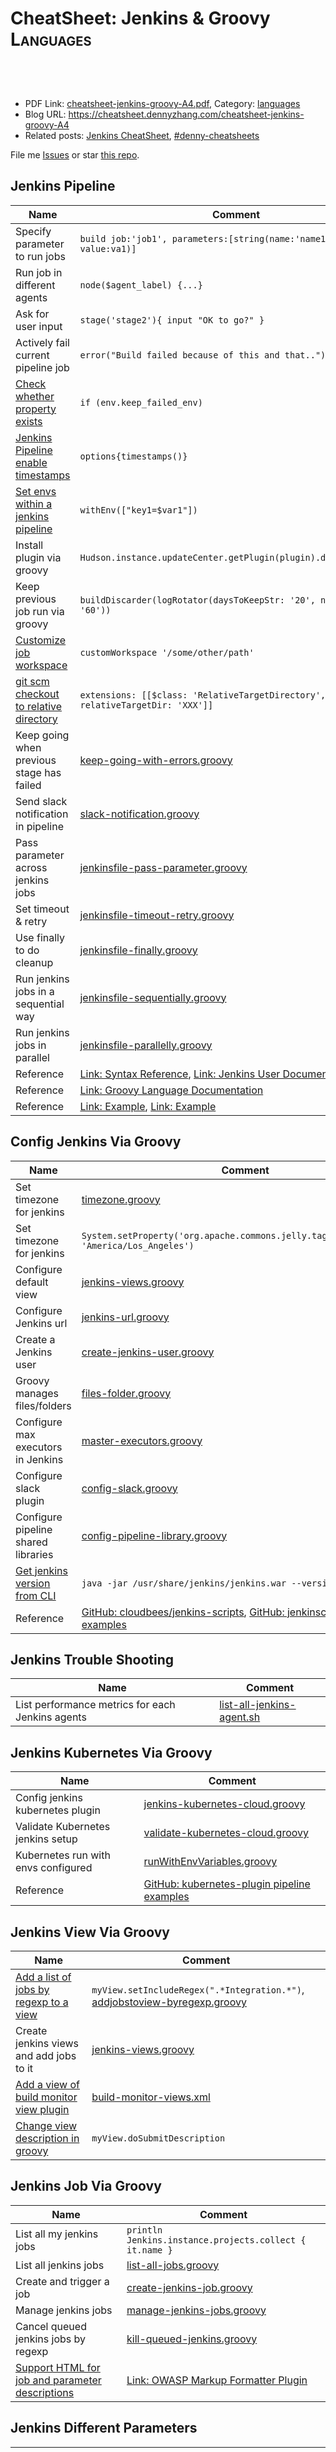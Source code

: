 * CheatSheet: Jenkins & Groovy                                    :Languages:
:PROPERTIES:
:type:     language
:export_file_name: cheatsheet-jenkins-groovy-A4.pdf
:END:

#+BEGIN_HTML
<a href="https://github.com/dennyzhang/cheatsheet-jenkins-groovy-A4"><img align="right" width="200" height="183" src="https://www.dennyzhang.com/wp-content/uploads/denny/watermark/github.png" /></a>
<div id="the whole thing" style="overflow: hidden;">
<div style="float: left; padding: 5px"> <a href="https://www.linkedin.com/in/dennyzhang001"><img src="https://www.dennyzhang.com/wp-content/uploads/sns/linkedin.png" alt="linkedin" /></a></div>
<div style="float: left; padding: 5px"><a href="https://github.com/dennyzhang"><img src="https://www.dennyzhang.com/wp-content/uploads/sns/github.png" alt="github" /></a></div>
<div style="float: left; padding: 5px"><a href="https://www.dennyzhang.com/slack" target="_blank" rel="nofollow"><img src="https://www.dennyzhang.com/wp-content/uploads/sns/slack.png" alt="slack"/></a></div>
</div>

<br/><br/>
<a href="http://makeapullrequest.com" target="_blank" rel="nofollow"><img src="https://img.shields.io/badge/PRs-welcome-brightgreen.svg" alt="PRs Welcome"/></a>
#+END_HTML

- PDF Link: [[https://github.com/dennyzhang/cheatsheet-jenkins-groovy-A4/blob/master/cheatsheet-jenkins-groovy-A4.pdf][cheatsheet-jenkins-groovy-A4.pdf]], Category: [[https://cheatsheet.dennyzhang.com/category/languages/][languages]]
- Blog URL: https://cheatsheet.dennyzhang.com/cheatsheet-jenkins-groovy-A4
- Related posts: [[https://cheatsheet.dennyzhang.com/cheatsheet-jenkins-groovy-A4][Jenkins CheatSheet]], [[https://github.com/topics/denny-cheatsheets][#denny-cheatsheets]]

File me [[https://github.com/dennyzhang/cheatsheet-jenkins-groovy-A4/issues][Issues]] or star [[https://github.com/dennyzhang/cheatsheet-jenkins-groovy-A4][this repo]].
** Jenkins Pipeline
| Name                                      | Comment                                                                   |
|-------------------------------------------+---------------------------------------------------------------------------|
| Specify parameter to run jobs             | =build job:'job1', parameters:[string(name:'name1', value:va1)]=          |
| Run job in different agents               | =node($agent_label) {...}=                                                |
| Ask for user input                        | =stage('stage2'){ input "OK to go?" }=                                    |
| Actively fail current pipeline job        | =error("Build failed because of this and that..")=                        |
| [[https://stackoverflow.com/questions/43875093/check-if-property-exists-groovy][Check whether property exists]]             | =if (env.keep_failed_env)=                                                |
| [[https://stackoverflow.com/questions/47039924/jenkins-pipeline-enable-timestamps-in-build-log-console][Jenkins Pipeline enable timestamps]]        | =options{timestamps()}=                                                   |
| [[https://jenkins.io/doc/pipeline/steps/workflow-basic-steps/#code-withenv-code-set-environment-variables][Set envs within a jenkins pipeline]]        | =withEnv(["key1=$var1"])=                                                 |
| Install plugin via groovy                 | =Hudson.instance.updateCenter.getPlugin(plugin).deploy().get()=           |
| Keep previous job run via groovy          | =buildDiscarder(logRotator(daysToKeepStr: '20', numToKeepStr: '60'))=     |
| [[https://jenkins.io/doc/book/pipeline/syntax/][Customize job workspace]]                   | =customWorkspace '/some/other/path'=                                      |
| [[https://jenkins.io/doc/pipeline/steps/workflow-scm-step/][git scm checkout to relative directory]]    | =extensions: [[$class: 'RelativeTargetDirectory', relativeTargetDir: 'XXX']]= |
| Keep going when previous stage has failed | [[https://github.com/dennyzhang/cheatsheet-jenkins-groovy-A4/blob/master/keep-going-with-errors.groovy][keep-going-with-errors.groovy]]                                             |
| Send slack notification in pipeline       | [[https://github.com/dennyzhang/cheatsheet-jenkins-groovy-A4/blob/master/slack-notification.groovy][slack-notification.groovy]]                                                 |
| Pass parameter across jenkins jobs        | [[https://github.com/dennyzhang/cheatsheet-jenkins-groovy-A4/blob/master/jenkinsfile-pass-parameter.groovy][jenkinsfile-pass-parameter.groovy]]                                         |
| Set timeout & retry                       | [[https://github.com/dennyzhang/cheatsheet-jenkins-groovy-A4/blob/master/jenkinsfile-timeout-retry.groovy][jenkinsfile-timeout-retry.groovy]]                                          |
| Use finally to do cleanup                 | [[https://github.com/dennyzhang/cheatsheet-jenkins-groovy-A4/blob/master/jenkinsfile-finally.groovy][jenkinsfile-finally.groovy]]                                                |
| Run jenkins jobs in a sequential way      | [[https://github.com/dennyzhang/cheatsheet-jenkins-groovy-A4/blob/master/jenkinsfile-sequentially.groovy][jenkinsfile-sequentially.groovy]]                                           |
| Run jenkins jobs in parallel              | [[https://github.com/dennyzhang/cheatsheet-jenkins-groovy-A4/blob/master/jenkinsfile-parallelly.groovy][jenkinsfile-parallelly.groovy]]                                             |
| Reference                                 | [[https://github.com/jenkinsci/pipeline-model-definition-plugin/wiki/Syntax-Reference][Link: Syntax Reference]], [[https://jenkins.io/doc/][Link: Jenkins User Documentation]]                  |
| Reference                                 | [[http://docs.groovy-lang.org/latest/html/documentation/][Link: Groovy Language Documentation]]                                       |
| Reference                                 | [[https://gist.github.com/jonico/e205b16cf07451b2f475543cf1541e70][Link: Example]], [[https://gist.github.com/vdupain/832964527b4b8d7d4c648169dae8c656][Link: Example]]                                              |
** Config Jenkins Via Groovy
| Name                                | Comment                                                                                   |
|-------------------------------------+-------------------------------------------------------------------------------------------|
| Set timezone for jenkins            | [[https://github.com/dennyzhang/cheatsheet-jenkins-groovy-A4/blob/master/timezone.groovy][timezone.groovy]]                                                                           |
| Set timezone for jenkins            | =System.setProperty('org.apache.commons.jelly.tags.fmt.timeZone', 'America/Los_Angeles')= |
| Configure default view              | [[https://github.com/dennyzhang/cheatsheet-jenkins-groovy-A4/blob/master/jenkins-views.groovy][jenkins-views.groovy]]                                                                      |
| Configure Jenkins url               | [[https://github.com/dennyzhang/cheatsheet-jenkins-groovy-A4/blob/master/jenkins-url.groovy][jenkins-url.groovy]]                                                                        |
| Create a Jenkins user               | [[https://github.com/dennyzhang/cheatsheet-jenkins-groovy-A4/blob/master/create-jenkins-user.groovy][create-jenkins-user.groovy]]                                                                |
| Groovy manages files/folders        | [[https://github.com/dennyzhang/cheatsheet-jenkins-groovy-A4/blob/master/files-folder.groovy][files-folder.groovy]]                                                                       |
| Configure max executors in Jenkins  | [[https://github.com/dennyzhang/cheatsheet-jenkins-groovy-A4/blob/master/master-executors.groovy][master-executors.groovy]]                                                                   |
| Configure slack plugin              | [[https://github.com/dennyzhang/cheatsheet-jenkins-groovy-A4/blob/master/config-slack.groovy][config-slack.groovy]]                                                                       |
| Configure pipeline shared libraries | [[https://github.com/dennyzhang/cheatsheet-jenkins-groovy-A4/blob/master/config-pipeline-library.groovy][config-pipeline-library.groovy]]                                                            |
| [[https://stackoverflow.com/questions/34585356/get-jenkins-version-via-java-jar-jenkins-war-version-without-spam-output][Get jenkins version from CLI]]        | =java -jar /usr/share/jenkins/jenkins.war --version=                                      |
| Reference                           | [[https://github.com/cloudbees/jenkins-scripts][GitHub: cloudbees/jenkins-scripts]], [[https://github.com/jenkinsci/pipeline-examples][GitHub: jenkinsci/pipeline-examples]]                    |
** Jenkins Trouble Shooting
| Name                                             | Comment                   |
|--------------------------------------------------+---------------------------|
| List performance metrics for each Jenkins agents | [[https://github.com/dennyzhang/cheatsheet-jenkins-groovy-A4/blob/master/list-all-jenkins-agent.sh][list-all-jenkins-agent.sh]] |
** Jenkins Kubernetes Via Groovy
| Name                                | Comment                                     |
|-------------------------------------+---------------------------------------------|
| Config jenkins kubernetes plugin    | [[https://github.com/dennyzhang/cheatsheet-jenkins-groovy-A4/blob/master/jenkins-kubernetes-cloud.groovy][jenkins-kubernetes-cloud.groovy]]             |
| Validate Kubernetes jenkins setup   | [[https://github.com/dennyzhang/cheatsheet-jenkins-groovy-A4/blob/master/validate-kubernetes-cloud.groovy][validate-kubernetes-cloud.groovy]]            |
| Kubernetes run with envs configured | [[https://github.com/jenkinsci/kubernetes-plugin/blob/master/src/test/resources/org/csanchez/jenkins/plugins/kubernetes/pipeline/runWithEnvVariables.groovy][runWithEnvVariables.groovy]]                  |
| Reference                           | [[https://github.com/jenkinsci/kubernetes-plugin/tree/master/src/test/resources/org/csanchez/jenkins/plugins/kubernetes/pipeline][GitHub: kubernetes-plugin pipeline examples]] |
** Jenkins View Via Groovy
| Name                                    | Comment                                                                    |
|-----------------------------------------+----------------------------------------------------------------------------|
| [[https://javadoc.jenkins.io/hudson/model/ListView.html#setIncludeRegex-java.lang.String-][Add a list of jobs by regexp to a view]]  | =myView.setIncludeRegex(".*Integration.*")=, [[https://github.com/dennyzhang/cheatsheet-jenkins-groovy-A4/blob/master/addjobstoview-byregexp.groovy][addjobstoview-byregexp.groovy]] |
| Create jenkins views and add jobs to it | [[https://github.com/dennyzhang/cheatsheet-jenkins-groovy-A4/blob/master/jenkins-views.groovy][jenkins-views.groovy]]                                                       |
| [[https://github.com/jan-molak/jenkins-build-monitor-plugin/blob/master/build-monitor-plugin/src/main/java/com/smartcodeltd/jenkinsci/plugins/buildmonitor/BuildMonitorView.java][Add a view of build monitor view plugin]] | [[https://github.com/dennyzhang/cheatsheet-jenkins-groovy-A4/blob/master/build-monitor-views.xml][build-monitor-views.xml]]                                                    |
| [[https://stackoverflow.com/questions/39111350/how-to-set-a-views-description-in-groovy][Change view description in groovy]]       | =myView.doSubmitDescription=                                               |
#+BEGIN_HTML
<a href="https://cheatsheet.dennyzhang.com"><img align="right" width="185" height="37" src="https://raw.githubusercontent.com/dennyzhang/cheatsheet.dennyzhang.com/master/images/cheatsheet_dns.png"></a>
#+END_HTML
** Jenkins Job Via Groovy
| Name                                            | Comment                                                 |
|-------------------------------------------------+---------------------------------------------------------|
| List all my jenkins jobs                        | =println Jenkins.instance.projects.collect { it.name }= |
| List all jenkins jobs                           | [[https://github.com/dennyzhang/cheatsheet-jenkins-groovy-A4/blob/master/list-all-jobs.groovy][list-all-jobs.groovy]]                                    |
| Create and trigger a job                        | [[https://github.com/dennyzhang/cheatsheet-jenkins-groovy-A4/blob/master/create-jenkins-job.groovy][create-jenkins-job.groovy]]                               |
| Manage jenkins jobs                             | [[https://github.com/dennyzhang/cheatsheet-jenkins-groovy-A4/blob/master/manage-jenkins-jobs.groovy][manage-jenkins-jobs.groovy]]                              |
| Cancel queued jenkins jobs by regexp            | [[https://github.com/dennyzhang/cheatsheet-jenkins-groovy-A4/blob/master/kill-queued-jenkins.groovy][kill-queued-jenkins.groovy]]                              |
| [[https://stackoverflow.com/questions/33821217/html-in-jenkins-job-descriptions][Support HTML for job and parameter descriptions]] | [[https://wiki.jenkins.io/display/JENKINS/OWASP+Markup+Formatter+Plugin][Link: OWASP Markup Formatter Plugin]]                     |
** Jenkins Different Parameters
| Name     | Comment                                                                              |
|----------+--------------------------------------------------------------------------------------|
| string   | =string(name: 'key1', defaultValue: 'Default value', description: 'some parameter')= |
| text     | =text(name: 'key1', defaultValue: 'Default value', description: 'some parameter')=   |
| boolean  | =booleanParam(name: 'key1', defaultValue: true, description: 'some parameter')=      |
| choice   | =choice(name: 'key1', choices: 'One\nTwo\nThree\n', description: 'some parameter')=  |
| password | =password(name: 'key1', defaultValue: 'SECRET', description: 'Enter a password')=    |
| file     | =file(name: 'key1', description: 'Choose a file to upload')=                         |
** Jenkins Security Via Groovy
| Name                                     | Comment                                                          |
|------------------------------------------+------------------------------------------------------------------|
| logged-in users can do anything          | [[https://github.com/dennyzhang/cheatsheet-jenkins-groovy-A4/blob/master/logged-in-users.groovy][logged-in-users.groovy]]                                           |
| [[https://wiki.jenkins.io/display/JENKINS/LDAP+Plugin][Enable ldap in Jenkins]]                   | [[https://github.com/dennyzhang/cheatsheet-jenkins-groovy-A4/blob/master/enable-ldap.groovy][enable-ldap.groovy]]                                               |
| Create a jenkins secret text             | [[https://github.com/dennyzhang/cheatsheet-jenkins-groovy-A4/blob/master/create-secret-text.groovy][create-secret-text.groovy]]                                        |
| Configure authorization in Jenkins       | [[https://github.com/dennyzhang/cheatsheet-jenkins-groovy-A4/blob/master/matrix-authorization-strategy.groovy][matrix-authorization-strategy.groovy]]                             |
| [[https://stackoverflow.com/questions/35960883/how-to-unlock-jenkins][Jenkins skip wizzard when initialization]] | -Djenkins.install.runSetupWizard=false                           |
| [[https://stackoverflow.com/questions/35960883/how-to-unlock-jenkins][Jenkins skip wizzard when initialization]] | =instance.setInstallState(InstallState.INITIAL_SETUP_COMPLETED)= |
| [[https://wiki.jenkins.io/display/JENKINS/Slave+To+Master+Access+Control][Slave To Master Access Control]]           | [[https://github.com/dennyzhang/cheatsheet-jenkins-groovy-A4/blob/master/00-slave-to-master-access.groovy][00-slave-to-master-access.groovy]]                                 |
| [[https://wiki.jenkins.io/display/JENKINS/CSRF+Protection][CSRF Protection]]                          | [[https://github.com/dennyzhang/cheatsheet-jenkins-groovy-A4/blob/master/00-csrf.groovy][00-csrf.groovy]]                                                   |
| Add Jenkins permission                   | [[https://github.com/dennyzhang/cheatsheet-jenkins-groovy-A4/blob/master/jenkins-permission.groovy][jenkins-permission.groovy]]                                        |
| Disable CLI over Remoting                | [[https://github.com/dennyzhang/cheatsheet-jenkins-groovy-A4/blob/master/00-disable-cli-remoting.groovy][00-disable-cli-remoting.groovy]]                                   |
| Disable jnlp                             | =jenkins.setSlaveAgentPort(-1)=                                  |
| [[https://wiki.jenkins.io/display/JENKINS/Authorize+Project+plugin][Access Control for Builds]]                | [[https://github.com/dennyzhang/cheatsheet-jenkins-groovy-A4/blob/master/jenkins.security.QueueItemAuthenticatorConfiguration.xml][jenkins.security.QueueItemAuthenticatorConfiguration.xml]]         |
** Load Jenkins settings via folder copy
| Name                                 | Comment                                                                  |
|--------------------------------------+--------------------------------------------------------------------------|
| [[https://stackoverflow.com/questions/43691539/create-jenkins-docker-image-with-pre-configured-jobs][Add default jobs]]                     | =Copy jobs/ /usr/share/jenkins/ref/jobs/=                                |
| Copy custom built plugins            | =COPY plugins/*.hpi /usr/share/jenkins/ref/plugins/=                     |
| Use jenkins cli                      | =COPY config/jenkins.properties /usr/share/jenkins/ref/=                 |
| Add jenkins groovy scripts           | =COPY config/*.groovy /usr/share/jenkins/ref/init.groovy.d/=             |
| Configure Jenkins with some defaults | =COPY config/*.xml /usr/share/jenkins/ref/=                              |
| [[https://github.com/jenkinsci/docker/tree/587b2856cd225bb152c4abeeaaa24934c75aa460#script-usage][Install jenkins plugins]]              | =/usr/local/bin/install-plugins.sh < /usr/share/jenkins/ref/plugins.txt= |
#+BEGIN_HTML
<a href="https://cheatsheet.dennyzhang.com"><img align="right" width="185" height="37" src="https://raw.githubusercontent.com/dennyzhang/cheatsheet.dennyzhang.com/master/images/cheatsheet_dns.png"></a>
#+END_HTML
** Jenkins Plugins
| Plugin                     | Summary                                                                   |
|----------------------------+---------------------------------------------------------------------------|
| [[https://github.com/jenkinsci/kubernetes-plugin][Kubernetes Plugin]]          | Jenkins plugin to run dynamic agents in a Kubernetes/Docker environment   |
| [[https://wiki.jenkins-ci.org/display/JENKINS/Credentials+Plugin][Credentials Plugin]]         | Load the ssh key                                                          |
| [[https://wiki.jenkins.io/display/JENKINS/SiteMonitor+Plugin][SiteMonitor Plugin]]         | Monitor URLs                                                              |
| [[https://wiki.jenkins-ci.org/display/JENKINS/Timestamper][Timestamper Plugin]]         | Add timestamp to job output                                               |
| [[https://wiki.jenkins-ci.org/display/JENKINS/Dashboard+View][Dashboard View Plugin]]      | Create dashboard                                                          |
| [[https://wiki.jenkins.io/display/JENKINS/Log+Parser+Plugin][Log Parser Plugin]]          | Parse the console output and highlight error/warning/info lines.          |
| [[https://wiki.jenkins-ci.org/display/JENKINS/Build-timeout+Plugin][Build-timeout Plugin]]       | Abort if job takes too long                                               |
| [[https://wiki.jenkins-ci.org/display/JENKINS/Naginator+Plugin][Naginator Plugin]]           | Retry failed a job                                                        |
| [[https://wiki.jenkins-ci.org/display/JENKINS/thinBackup][ThinBackup Plugin]]          | Backup jenkins                                                            |
| [[https://plugins.jenkins.io/jobConfigHistory][JobConfigHistory Plugin]]    | Backup job configuration                                                  |
| [[https://wiki.jenkins.io/pages/viewpage.action?pageId=60915753]["Anything Goes" formatter]]  | use JavaScript inside your project description                            |
| [[https://wiki.jenkins.io/display/JENKINS/AnsiColor+Plugin][AnsiColor Plugin]]           | Add support for ANSI escape sequences, including color, to Console Output |
| [[https://wiki.jenkins.io/display/JENKINS/Build+User+Vars+Plugin][Build User Vars Plugin]]     | Describe the user who started the build                                   |
| [[https://wiki.jenkins.io/display/JENKINS/GitLab+Plugin][Gitlab Plugin]]              | Allows GitLab to trigger Jenkins builds                                   |
| [[https://wiki.jenkins.io/display/JENKINS/Workspace+Cleanup+Plugin][Workspace Cleanup]]          | Plugin to delete the build workspace.                                     |
| [[https://wiki.jenkins.io/display/JENKINS/UpdateSites+Manager+plugin][UpdateSites Manager plugin]] | manage update sites, where Jenkins accesses in order to retrieve plugins  |
** Jenkins Git Via Groovy
| Name                                   | Comment                           |
|----------------------------------------+-----------------------------------|
| Git checkout code                      | [[https://github.com/dennyzhang/cheatsheet-jenkins-groovy-A4/blob/master/git-checkout.groovy][git-checkout.groovy]]               |
| Get all git commits since last success | [[https://github.com/dennyzhang/cheatsheet-jenkins-groovy-A4/blob/master/git-commits-before-fail.groovy][git-commits-before-fail.groovy]]    |
| List git tags and branches             | [[https://github.com/dennyzhang/cheatsheet-jenkins-groovy-A4/blob/master/git-list-tags-and-branches.groovy][git-list-tags-and-branches.groovy]] |

** Jenkins networking Via Groovy
| Name                            | Comment                                                                  |
|---------------------------------+--------------------------------------------------------------------------|
| Get hostname                    | =println InetAddress.localHost.canonicalHostName=                        |
| Get IP address                  | =println InetAddress.localHost.hostAddress=                              |
| Get hostname by ip              | [[https://github.com/dennyzhang/cheatsheet-jenkins-groovy-A4/blob/master/get-ip-by-hostname.groovy][get-ip-by-hostname.groovy]]                                                |
| validate user input: ip address | =assert ip_address.matches("\\d{1,3}\\.\\d{1,3}\\.\\d{1,3}\\.\\d{1,3}")= |
** Jenkins with Kubernetes/Docker
| Name                                               | Comment                                                                 |
|----------------------------------------------------+-------------------------------------------------------------------------|
| [[https://github.com/jenkinsci/kubernetes-plugin][Kubernetes Plugin]]                                  | Jenkins plugin to run dynamic agents in a Kubernetes/Docker environment |
| Config jenkins kubernetes plugin                   | [[https://github.com/dennyzhang/cheatsheet-jenkins-groovy-A4/blob/master/jenkins-kubernetes-cloud.groovy][jenkins-kubernetes-cloud.groovy]]                                         |
| Cleanup for Docker stale containers/images/volumes | [[https://github.com/dennyzhang/cheatsheet-jenkins-groovy-A4/blob/master/docker-cleanup.groovy][docker-cleanup.groovy]]                                                   |
** Groovy Common Errors/Exceptions
| Name               | Comment                                    |
|--------------------+--------------------------------------------|
| Illegal class name | [[https://stackoverflow.com/questions/22839352/jenkins-groovy-post-build-script-to-evaluate-file-with-function][JVM doesn't like class names with a hyphen]] |

** Groovy Basic
| Name                           | Comment                                                   |
|--------------------------------+-----------------------------------------------------------|
| Get environment variables      | [[https://github.com/dennyzhang/cheatsheet-jenkins-groovy-A4/blob/master/get-env.groovy][get-env.groovy]], =println env.WORKSPACE=                   |
| Groovy execute command         | [[https://github.com/dennyzhang/cheatsheet-jenkins-groovy-A4/blob/master/execute-command.groovy][execute-command.groovy]]                                    |
| [[https://stackoverflow.com/questions/2060427/groovy-grails-how-to-determine-a-data-type][Get data type of a variable]]    | =myObject.getClass()=                                     |
| Print stdout                   | [[https://github.com/dennyzhang/cheatsheet-jenkins-groovy-A4/blob/master/print.groovy][print.groovy]] echo 'Action is done', println "Hello World" |
| Use boolean parameter          | if (istrue == "false") {...}                              |
| Basic integer caculation       | def a = 3, b = 7; println "$a + $b = ${a + b}"            |
| Run groovy online              | [[https://groovyconsole.appspot.com][SaaS: Groovy Web console]]                                  |
| Run groovy script from Jenkins | [[https://wiki.jenkins.io/display/JENKINS/Jenkins+Script+Console][Link: Jenkins Script Console]]                              |
| Reference                      | [[http://groovy-lang.org][Link: Apache Groovy]]                                       |
#+BEGIN_HTML
<a href="https://cheatsheet.dennyzhang.com"><img align="right" width="185" height="37" src="https://raw.githubusercontent.com/dennyzhang/cheatsheet.dennyzhang.com/master/images/cheatsheet_dns.png"></a>
#+END_HTML
** Groovy String/Regexp
| Name                           | Comment                                                        |
|--------------------------------+----------------------------------------------------------------|
| Check string startsWith        | =assert s.startsWith("\t")=                                    |
| Trim whitespaces               | s=s.trim()                                                     |
| Concat string                  | =first = 'Joe'; last = 'Smith'; println("Name: $first $last")= |
| [[http://groovy-lang.org/groovy-dev-kit.html#_list_literals][Convert list to string]]         | =l.join(";")=                                                  |
| Create string with multi-lines | [[https://github.com/dennyzhang/cheatsheet-jenkins-groovy-A4/blob/master/multi-line-string.groovy][multi-line-string.groovy]]                                       |
| Convert string to list         | [[https://github.com/dennyzhang/cheatsheet-jenkins-groovy-A4/blob/master/split-string.groovy][split-string.groovy]]                                            |
| [[http://groovy-lang.org/json.html][Convert string to json]]         | [[https://github.com/dennyzhang/cheatsheet-jenkins-groovy-A4/blob/master/string-to-json.groovy][string-to-json.groovy]]                                          |
| Remove tags                    | =input.replaceAll("\\<.*?>","")=                               |
| Regex match                    | [[https://github.com/dennyzhang/cheatsheet-jenkins-groovy-A4/blob/master/regexp-match.groovy][regexp-match.groovy]]                                            |
| [[https://www.ngdc.noaa.gov/wiki/index.php/Regular_Expressions_in_Groovy][Regex case insensitive]]         | (item.name == ~/(?i).*NSX.*/ )                                 |
| Reference                      | [[https://www.ngdc.noaa.gov/wiki/index.php/Regular_Expressions_in_Groovy][Regular Expressions in Groovy]]                                  |
** Groovy Array
| Name                        | Comment                                  |
|-----------------------------+------------------------------------------|
| Iterate a list              | =for(item in [1,2,3,4]){ println item }= |
| Iterate a list              | =(1..3).each { println "Number ${it}"}=  |
| Add item to list            | =def alist = [10, 9, 8]; alist << 7=     |
| List size                   | =def alist = [10, 9, 8]; alist.size()=   |
| Split string with delimiter | ='1128-2'.tokenize('-')=                 |
** Groovy File
| Name                            | Comment                                                                 |
|---------------------------------+-------------------------------------------------------------------------|
| [[https://stackoverflow.com/questions/7729302/how-to-read-a-file-in-groovy-into-a-string][Read file into a string]]         | =String fileContents = new File('/tmp/test.txt).text=                   |
| Read file content as a variable | =def env = System.getenv()=, =def content = readFile("/tmp/test.txt")=  |
| [[https://jenkins.io/doc/pipeline/examples/][Write file in pipeline]]          | writeFile file: "output/my.txt", text: "This is a test"                 |
| [[https://jenkins.io/doc/pipeline/steps/pipeline-utility-steps/#code-readproperties-code-read-properties-from-files-in-the-workspace-or-text][Read a property file]]            | def conf = readProperties file: "${env.WORKSPACE}@script/my.properties" |
| Read and write json files       | [[https://github.com/dennyzhang/cheatsheet-jenkins-groovy-A4/blob/master/json-file.groovy][json-file.groovy]]                                                        |
| Obtain a relative path          | [[https://github.com/dennyzhang/cheatsheet-jenkins-groovy-A4/blob/master/json-file.groovy][relative-path.groovy]]                                                    |
** Groovy Shell Command
| Name                        | Comment                                             |
|-----------------------------+-----------------------------------------------------|
| Run shell and get output    | def out = sh script: command, returnStdout: true    |
| Run shell and get exit code | def status = sh script: command, returnStatus: true |
** Groovy Dictionary
| Name                | Comment                                        |
|---------------------+------------------------------------------------|
| Create a map        | =def m = ['fruit':'Apple', 'veggie':'Carrot']= |
| Add an item to map  | =m.put('denny','hello')=                       |
| Check if key exists | =m.containsKey('key1')=                        |
| Loop a map          | [[https://github.com/dennyzhang/cheatsheet-jenkins-groovy-A4/blob/master/loop-map.groovy][loop-map.groovy]]                                |
** Groovy json
| Name                       | Comment               |
|----------------------------+-----------------------|
| [[http://groovy-lang.org/json.html][Convert string to json]]     | [[https://github.com/dennyzhang/cheatsheet-jenkins-groovy-A4/blob/master/string-to-json.groovy][string-to-json.groovy]] |
| Convert dictionary to json | [[https://github.com/dennyzhang/cheatsheet-jenkins-groovy-A4/blob/master/dict-to-json.groovy][dict-to-json.groovy]]   |
| Read and write json files  | [[https://github.com/dennyzhang/cheatsheet-jenkins-groovy-A4/blob/master/json-file.groovy][json-file.groovy]]      |
#+BEGIN_HTML
<a href="https://cheatsheet.dennyzhang.com"><img align="right" width="185" height="37" src="https://raw.githubusercontent.com/dennyzhang/cheatsheet.dennyzhang.com/master/images/cheatsheet_dns.png"></a>
#+END_HTML
** Groovy Date
| Name           | Comment                                                                      |
|----------------+------------------------------------------------------------------------------|
| Date to string | =new Date().format("yyyy-MM-dd'T'HH:mm:ss'Z'", TimeZone.getTimeZone("UTC"))= |
| String to date | =Date.parse("yyyy-MM-dd'T'HH:mm:ss'Z'", "2001-01-01T00:00:00Z")=             |
| String to date | =Date.parse("yyyy-MM-dd'T'HH:mm:ssZ", "2001-01-01T00:00:00+0000")=           |
** Jenkins Agent
| Name                                | Comment                        |
|-------------------------------------+--------------------------------|
| Check jenkins slave jar version     | [[https://github.com/dennyzhang/cheatsheet-jenkins-groovy-A4/blob/master/check-slave-jar-version.groovy][check-slave-jar-version.groovy]] |
| Find dead executors and remove them | [[https://github.com/dennyzhang/cheatsheet-jenkins-groovy-A4/blob/master/find-dead-executors.groovy][find-dead-executors.groovy]]     |
| Set env for each agent              | [[https://github.com/dennyzhang/cheatsheet-jenkins-groovy-A4/blob/master/set-agent-env.groovy][set-agent-env.groovy]]           |
** Jenkins Maintenance
| Name                            | Comment                                                 |
|---------------------------------+---------------------------------------------------------|
| Delete jenkins job by regexp    | [[https://github.com/dennyzhang/cheatsheet-jenkins-groovy-A4/blob/master/delete-job-by-regexp.groovy][delete-job-by-regexp.groovy]]                             |
| Deploy Jenkins via docker       | https://hub.docker.com/r/jenkins/jenkins/               |
| Clean up old builds             | [[https://support.cloudbees.com/hc/en-us/articles/215549798-Best-Strategy-for-Disk-Space-Management-Clean-Up-Old-Builds?mobile_site=true][Link: CloudBees Best Strategy for Disk Space Management]] |
** More Resources
http://groovy-lang.org/documentation.html#gettingstarted

https://github.com/fabric8io/jenkins-docker

License: Code is licensed under [[https://www.dennyzhang.com/wp-content/mit_license.txt][MIT License]].
#+BEGIN_HTML
<a href="https://cheatsheet.dennyzhang.com"><img align="right" width="201" height="268" src="https://raw.githubusercontent.com/USDevOps/mywechat-slack-group/master/images/denny_201706.png"></a>
<a href="https://cheatsheet.dennyzhang.com"><img align="right" src="https://raw.githubusercontent.com/dennyzhang/cheatsheet.dennyzhang.com/master/images/cheatsheet_dns.png"></a>

<a href="https://www.linkedin.com/in/dennyzhang001"><img align="bottom" src="https://www.dennyzhang.com/wp-content/uploads/sns/linkedin.png" alt="linkedin" /></a>
<a href="https://github.com/dennyzhang"><img align="bottom"src="https://www.dennyzhang.com/wp-content/uploads/sns/github.png" alt="github" /></a>
<a href="https://www.dennyzhang.com/slack" target="_blank" rel="nofollow"><img align="bottom" src="https://www.dennyzhang.com/wp-content/uploads/sns/slack.png" alt="slack"/></a>
#+END_HTML
* org-mode configuration                                           :noexport:
#+STARTUP: overview customtime noalign logdone showall
#+DESCRIPTION:
#+KEYWORDS:
#+LATEX_HEADER: \usepackage[margin=0.6in]{geometry}
#+LaTeX_CLASS_OPTIONS: [8pt]
#+LATEX_HEADER: \usepackage[english]{babel}
#+LATEX_HEADER: \usepackage{lastpage}
#+LATEX_HEADER: \usepackage{fancyhdr}
#+LATEX_HEADER: \pagestyle{fancy}
#+LATEX_HEADER: \fancyhf{}
#+LATEX_HEADER: \rhead{Updated: \today}
#+LATEX_HEADER: \rfoot{\thepage\ of \pageref{LastPage}}
#+LATEX_HEADER: \lfoot{\href{https://github.com/dennyzhang/cheatsheet-jenkins-groovy-A4}{GitHub: https://github.com/dennyzhang/cheatsheet-jenkins-groovy-A4}}
#+LATEX_HEADER: \lhead{\href{https://cheatsheet.dennyzhang.com/cheatsheet-slack-A4}{Blog URL: https://cheatsheet.dennyzhang.com/cheatsheet-jenkins-groovy-A4}}
#+AUTHOR: Denny Zhang
#+EMAIL:  denny@dennyzhang.com
#+TAGS: noexport(n)
#+PRIORITIES: A D C
#+OPTIONS:   H:3 num:t toc:nil \n:nil @:t ::t |:t ^:t -:t f:t *:t <:t
#+OPTIONS:   TeX:t LaTeX:nil skip:nil d:nil todo:t pri:nil tags:not-in-toc
#+EXPORT_EXCLUDE_TAGS: exclude noexport
#+SEQ_TODO: TODO HALF ASSIGN | DONE BYPASS DELEGATE CANCELED DEFERRED
#+LINK_UP:
#+LINK_HOME:
* #  --8<-------------------------- separator ------------------------>8-- :noexport:
* TODO groovy challenges                                           :noexport:
** 101
Use groovy to add a test user in Jenkins
For better security, use groovy to only allow registered user login
Quiz:

Once I have enabled Jenkins security, how my chef update will work?
** 102
Define a Jenkins pipeline job automatically
Define a Jenkins job via Jenkinsfile script automatically
For automated backup, enable and configure ThinBackup plugin via Groovy
** 301
Define a dummy Jenkins pipeline job using Jenkinsfile
Define a Jenkins parameterized pipeline job using Jenkinsfile. It shall trigger another job.
Quiz:

Once I have enabled Jenkins security, how my chef update will work?
* TODO [#A] Blog: Jenkins pipeline: run multiple related jobs in a managed order :noexport:IMPORTANT:
** basic use
Jenkins Pipeline is a suite of plugins which supports implementing and
integrating continuous delivery pipelines into Jenkins.
** TODO jenkins pipeline show slack error message
** TODO why unecessary delay when running jobs via pipeline: http://injenkins.carol.ai:48080/view/Pipeline/job/PipelineMonitor/
** TODO Why pipeline scheduling takes serveral minutes
** TODO [#A] How to support testing different branch with scm: http://jenkins.shibgeek.com:48084/view/Pipeline/job/PipelineCodeCheck/
** TODO [#A] Jenkins pipeline doesn't set who initiate the deployment
jenkins APP [11:32 AM]
RefreshDemoEnvAll - #7 Started by upstream project "PipelineRefreshDemoEnvAll" build number 3 (Open)
** TODO [#A] kill in jenkins job doesn't stop the bash: curl
 root@bematech-do-es-2:~/elasticsearch-cli-tool# curl "http://${es_ip}:9200/_alias/staging-8a18aa800e5911e785f24a8136534b63"
 {"staging-index-8a18aa800e5911e785f24a8136534b63-new3":{"aliases":{"staging-8a18aa800e5911e785f24a8136534b63":{}}}}root@bematech-do-es-2:~/elasticsearch-cli-tool# curl "http://${es_ip}:9200/_alias/staging-8a18aa800e5911e785f24a8136534b63"
 {"staging-index-8a18aa800e5911e785f24a8136534b63-new3":{"aliases":{"staging-8a18aa800e5911e785f24a8136534b63":{}}}}root@bematech-do-es-2:~/elasticsearch-cli-tool# ps -ef | grep curl
 root     11085 11062  0 22:51 ?        00:00:00 curl -XPOST http://138.68.246.50:9200/_reindex?pretty -d       {        "conflicts": "proceed",        "source": {        "index": "master-index-8a18aa800e5911e785f24a8136534b63-new2",        "size": "500"     },        "dest": {        "index": "master-index-8a18aa800e5911e785f24a8136534b63-new3",        "op_type": "create"     }  }
 root     11109  9468  0 22:51 pts/2    00:00:00 grep --color=auto curl
 root     13367 13348  0 13:05 ?        00:00:04 curl -XPOST http://138.68.246.50:9200/_reindex?pretty -d       {        "conflicts": "proceed",        "source": {        "index": "master-index-321bb9606b2111e7b579a2f42be00f79-new2",        "size": "500"     },        "dest": {        "index": "master-index-321bb9606b2111e7b579a2f42be00f79-new3",        "op_type": "create"     }  }
 root@bematech-do-es-2:~/elasticsearch-cli-tool# date
** #  --8<-------------------------- separator ------------------------>8-- :noexport:
** TODO [#A] Jenkinsfile/Pipeline                                 :IMPORTANT:
 https://jenkins.io/doc/book/pipeline/jenkinsfile/

 Pipeline supports two syntaxes, Declarative (introduced in Pipeline 2.5) and Scripted Pipeline

 https://jenkins.io/pipeline/getting-started-pipelines/

 https://plugins.jenkins.io/workflow-aggregator

 https://github.com/jenkinsci/pipeline-examples/tree/master/jenkinsfile-examples/nodejs-build-test-deploy-docker-notify
*** Pipeline Vocabulary: Steps, Nodes, and Stages
 https://dzone.com/articles/jenkins-pipeline-plugin-tutorial
 - A step, also known as a "build step", is a single task that we want Jenkins to execute.

 - A "node", within the contexts of a pipeline, refers to a step that does two things.

   First, it schedules the defined steps so that it'll run as soon as
   an executor is available. Second, it creates a temporary workspace
   which is removed once all steps have completed.

 - And lastly, we have "Stages". Stages are for setting up logical
   divisions within pipelines. The Jenkins Pipeline visualization
   plugin will display each stage as a separate segment. Because of
   this, teams tend to name stages for each phase of the development
   process, such as "Dev, Test, Stage, and Production".
*** Jenkins pipeline is durable from Jenkins master restart
 https://dzone.com/articles/jenkins-pipeline-plugin-tutorial
 #+BEGIN_EXAMPLE
 - One huge benefit of using a pipeline is that the job itself is
   durable. A Pipeline job is able to survive planned or even unplanned
   restarts of the Jenkins master. If you need to survive slave
   failures as well, you'll have to use checkpoints.

 - Unfortunately, the checkpoints plugin is only available for the
   enterprise edition of Jenkins. Pipelines are also pausable.
 #+END_EXAMPLE
*** hello world: http://localhost:18083/job/jenkinsfile1/1/console
 https://serversforhackers.com/c/covering-a-simpler-jenkinsfile
 https://jenkins.io/doc/book/pipeline/getting-started/
** TODO Jenkins pipeline: Supporting APIs v2.10
 #+BEGIN_EXAMPLE
 INFO: Listed all plugins
 Nov 26, 2017 5:03:17 PM jenkins.InitReactorRunner$1 onTaskFailed
 SEVERE: Failed Loading plugin Pipeline: Nodes and Processes v2.8 (workflow-durable-task-step)
 java.io.IOException: Pipeline: Nodes and Processes v2.8 failed to load.
  - Pipeline: Supporting APIs v2.10 is older than required. To fix, install v2.12 or later.
	 at hudson.PluginWrapper.resolvePluginDependencies(PluginWrapper.java:626)
	 at hudson.PluginManager$2$1$1.run(PluginManager.java:516)
	 at org.jvnet.hudson.reactor.TaskGraphBuilder$TaskImpl.run(TaskGraphBuilder.java:169)
	 at org.jvnet.hudson.reactor.Reactor.runTask(Reactor.java:282)
	 at jenkins.model.Jenkins$7.runTask(Jenkins.java:1090)
	 at org.jvnet.hudson.reactor.Reactor$2.run(Reactor.java:210)
	 at org.jvnet.hudson.reactor.Reactor$Node.run(Reactor.java:117)
	 at java.util.concurrent.ThreadPoolExecutor.runWorker(ThreadPoolExecutor.java:1142)
	 at java.util.concurrent.ThreadPoolExecutor$Worker.run(ThreadPoolExecutor.java:617)
	 at java.lang.Thread.run(Thread.java:748)
 #+END_EXAMPLE
** TODO jenkins pipeline agent
 https://www.digitalocean.com/community/tutorials/how-to-set-up-continuous-integration-pipelines-in-jenkins-on-ubuntu-16-04

 The pipeline contains the entire definition that Jenkins will
 evaluate. Inside, we have an agent section that specifies where the
 actions in the pipeline will execute. To isolate our environments from
 the host system, we will be testing in Docker containers, specified by
 the docker agent.

 #+BEGIN_EXAMPLE
 #!/usr/bin/env groovy

 pipeline {

     agent {
         docker {
             image 'node'
             args '-u root'
         }
     }

     stages {
         stage('Build') {
             steps {
                 echo 'Building...'
                 sh 'npm install'
             }
         }
         stage('Test') {
             steps {
                 echo 'Testing...'
                 sh 'npm test'
             }
         }
     }
 }
 #+END_EXAMPLE
** TODO Jenkins pipeline enable slack notificaiton
** TODO [#A] jenkins workflow: https://dzone.com/refcardz/continuous-delivery-with-jenkins-workflow
https://dzone.com/articles/top-10-best-practices-for-jenkins-pipeline
** TODO jenkins plugins: git, checkstyle, build-pipeline-plugin, clone-workspace-scm, deploy, Text-finder
https://github.com/ThoughtWorks-Chengdu-DevOps-Club/tw_devops_workshop/tree/master/season_1/workshop_2
** TODO verify whether local docker image is up-to-date
** TODO Why jenkins container use so much memory?
** TODO jenkins docker demo: https://hub.docker.com/u/jenkinsci/
docker run --rm -p 8080:8080 -v /var/run/docker.sock:/var/run/docker.sock --group-add=$(stat -c %g /var/run/docker.sock) jenkinsci/docker-workflow-demo
** TODO jenkins plugin: job plugin
根据前置job成功与否来执行当前job
插件链接 https://wiki.jenkins-ci.org/display/JENKINS/Join+Plugin

nice, 可以用于我们的CommonServerCheck的jenkins job依赖
** TODO jenkins job priority
** TODO jenkins plugin: HTML Publisher Plugin
https://wiki.jenkins-ci.org/display/JENKINS/HTML+Publisher+Plugin
https://wiki.jenkins-ci.org/display/JENKINS/DocLinks+Plugin
** #  --8<-------------------------- separator ------------------------>8--
** TODO [#A] jenkins get overview of scheduled jenkins jobs        :IMPORTANT:
** TODO Jenkins Warnings plugin: http://dustinrcollins.com/detecting-chef-upload-failures-with-jenkins
** TODO Jenkins Dependency-Check Plugin: https://wiki.jenkins-ci.org/display/JENKINS/OWASP+Dependency-Check+Plugin
** TODO jenkins restrict user running jobs on prod env
http://stackoverflow.com/questions/30397699/how-to-use-a-different-set-of-parameters-for-release-builds-in-jobs-triggered-vi
** TODO Jenkins job: stop/start container
docker pull sandbox image
** TODO Jenkins ssh key security: SSH Credentials Plugin; SSH Agent Plugin
https://wiki.jenkins-ci.org/display/JENKINS/SSH+Agent+Plugin
https://wiki.jenkins-ci.org/display/JENKINS/SSH+Credentials+Plugin
** TODO jenkins setting: only registered user can trigger, only admin can configure
** TODO [#A] Jenkinse use a cluster for testing; jenkins slave     :IMPORTANT:
http://blog.dataman-inc.com/20150623-jenkins-apache-mesos-marathon/
http://blog.alexellis.io/jenkins-2-0-first-impressions/
https://www.huangyunkun.com/2015/08/29/docker-with-jenkins/
** [#A] jenkins change enrinvonment variables for post-actions
http://stackoverflow.com/questions/23995648/jenkins-execute-shell-script-vars-needed-in-post-build-action-specifically-in
https://issues.jenkins-ci.org/browse/JENKINS-25355
** TODO [#A] jenkins docker plugin                                 :IMPORTANT:
** TODO [#A] QA jenkins job doesn't destroy the VMs

ImagesNetworkingMonitoringAPISupport
C

denny.zhang
denny.zhang@totvs.com
C
Carol
Settings
Notifications2
Logout
Create
kitchen-cluster-mdm-qa-4nodes-node4 4 GB Memory / 60 GB Disk / SFO2 - Ubuntu 14.04.5 x64
ipv4: 165.227.0.213 Copy ipv6:  Enable now Private IP:  Enable now Floating IP:  Enable now Console:
Graphs
Access
Power
Volumes
Resize
Networking
Backups
Snapshots
Kernel
History
Destroy
Tags
** TODO jenkins slave
U can attach ur nodes as a slaves to master Jenkins or if u want to to run a command from an endpoint, u can use pac software
** TODO Jenkins Blueocean
** TODO jenkins cancel job doesn't stop db backup
** TODO [#A] jenkins cancel job doesn't force-merge command        :IMPORTANT:
root@bematech-do-es-01:/var/log/elasticsearch# ps -ef | grep el
root        90     2  0 Aug11 ?        00:00:00 [khelper]
root      8097  8096  0 13:50 ?        00:00:00 python /opt/devops/bin/elasticsearch_force_merge.py --es_pattern_regexp staging-index-abae8b30ac9b11e692000401f8d88101-new3 --min_deleted_count 100000 --min_deleted_ratio 0
root     13315 13314  0 20:47 ?        00:00:00 python /opt/devops/bin/elasticsearch_force_merge.py --es_pattern_regexp staging-index-abae8b30ac9b11e692000401f8d88101-new3 --min_deleted_count 100000 --min_deleted_ratio 0
root     20846  1844  0 22:49 pts/1    00:00:00 grep --color=auto el
elastic+ 31034     1 99 Aug11 ?        36-14:05:03 /usr/lib/jvm/java-8-oracle-amd64/bin/java -Xms12288m -Xmx12288m -Djava.awt.headless=true -XX:+UseParNewGC -XX:+UseConcMarkSweepGC -XX:CMSInitiatingOccupancyFraction=75 -XX:+UseCMSInitiatingOccupancyOnly -XX:+HeapDumpOnOutOfMemoryError -XX:+DisableExplicitGC -Dfile.encoding=UTF-8 -Djna.nosys=true -server -Djava.awt.headless=true -Djava.net.preferIPv4Stack=true -Xms12288m -Xmx12288m -Xss256k -XX:+UseParNewGC -XX:+UseConcMarkSweepGC -XX:CMSInitiatingOccupancyFraction=75 -XX:+UseCMSInitiatingOccupancyOnly -XX:+HeapDumpOnOutOfMemoryError -XX:+DisableExplicitGC -Dfile.encoding=UTF-8 -Djna.nosys=true -Des.path.home=/usr/share/elasticsearch -cp /usr/share/elasticsearch/lib/elasticsearch-2.3.3.jar:/usr/share/elasticsearch/lib/* org.elasticsearch.bootstrap.Elasticsearch start -d -p /var/run/elasticsearch/elasticsearch.pid --default.path.home=/usr/share/elasticsearch --default.path.logs=/var/log/elasticsearch --default.path.data=/usr/share/elasticsearch --default.path.conf=/etc/elasticsearch
** TODO jenkins multi-stage build
** TODO jenkins multiple configuration
** TODO jenkins syntax generator
that means, constantly having to look up on plugin docs for pipeline steps


4 replies
Puneeth [41 minutes ago]
Use the pipeline syntax generator in your Jenkins installation


amrit [40 minutes ago]
Yea thats what I started using now :slightly_smiling_face: . Do people still use those?


amrit [< 1 minute ago]
@Denny Zhang (Github . Blogger) this can be handy for those situations


Denny Zhang (Github . Blogger) [< 1 minute ago]
thanks. I haven't used it. Will give it a try
** TODO How to force jenkins to reload a jenkinsfile?
** TODO Blog: Jenkins pipeline: reconfigure jenkins job and reload it
https://stackoverflow.com/questions/44422691/how-to-force-jenkins-to-reload-a-jenkinsfile
https://issues.jenkins-ci.org/browse/JENKINS-32984
https://issues.jenkins-ci.org/browse/JENKINS-33734
Question: How to use jenkins pipeline to reconfigure parameters of another jenkins job.

(Ideally I wish I could avoid reloading or restarting jenkins)

I remember this channel has similar discussion about this. Anyone remember the suggestion?
*** TODO Jenkins pipeline: Get current setting and add a new attribute
** TODO try Jenkins X
** TODO create a jenkins job to update markdown wiki
** TODO Why jenkins are up and running, after machine reboot. But couchbase, es are not
docker exec -it mdm-jenkins service jenkins status
docker exec -it mdm-all-in-one bash

service couchbase-server start && service elasticsearch start

service couchbase-server status && service elasticsearch status

service mdm start

service couchbase-server status && service elasticsearch status && service mdm status
** TODO Lessons learned: run one jenkins backup
** TODO jenkins load bundle
** HALF jenkins pipeline get job configuration
https://support.cloudbees.com/hc/en-us/articles/218353308-How-to-update-job-config-files-using-the-REST-API-and-cURL-

dennyzhang
lrpChangeMe1

curl -X GET http://dennyzhang:lrpChangeMe1@myjenkins:18080/job/dennytestRehearsal/config.xml -o mylocalconfig.xml

curl -X POST http://dennyzhang:lrpChangeMe1@myjenkins:18080/job/dennytestRehearsal/config.xml --data-binary "@mymodifiedlocalconfig.xml"
** TODO why has_error variable hasn't passed: http://myjenkins:18080/job/CheckDNSPropagation/14/console
** TODO jenkins docker image: why /var/jenkins_home/.bashrc folder is missing?
** TODO Use groovy to add a user
** TODO Use groovy to only allow register users use Jenkins
** TODO Use groovy script to restart jenkins
** TODO Use groovy to install a jenkins plugin
** #  --8<-------------------------- separator ------------------------>8-- :noexport:
** TODO jenkins pipeline job: add node
*** original one
node {
     // TODO: validate users input
     def ip_list = [];
     def ip_port_list = [];
     def ssh_port = '2702'
     for (entry in ip_hostname_list.split("\n")) {
         entry = entry.trim()
         ip_address = entry.split(" ")[0]
         ip_address = ip_address.trim()
         ip_list.add(ip_address)
         ip_port_list.add(ip_address + ":" + ssh_port)
     }

    stage('UpdateHAProxy') {
       build job: 'FixHostsFileBinding', parameters: [text(name: 'server_list', value: 'https://prodmgmt.carol.ai/querycluster/haproxy'), text(name: 'add_hosts', value: ip_hostname_list)]
       build job: 'UpdateHAProxyNodeListDOBematech'
       build job: 'CheckIPAddressInList',  parameters: [text(name: 'new_ip_list', value: ip_list.join("\n"))]
    }

    stage('FixConf') {
        parallel firstBranch: {
            def target_host_file='/tmp/hosts_target'
            retry(2) {
              build job: 'GetHostFileBinding',  parameters: [string(name: 'target_host_file', value: target_host_file)]
            }
            // update hosts file for existing nodes
            build job: 'FixHostsFileBinding', parameters: [text(name: 'add_hosts', value: ip_hostname_list)]
            // update hosts file for new nodes
            def host_binding_content=readFile(target_host_file)
            build job: 'FixHostsFileBinding', parameters: [text(name: 'server_list', value: ip_port_list.join("\n")), text(name: 'add_hosts', value: host_binding_content)]
            retry(2) {
                build 'FixHostsFileTemplateBematechDO'
            }
        }, secondBranch: {
            build job: 'UFWAddNodesBematechDO', parameters: [text(name: 'new_ip_list', value: ip_list.join("\n"))]
            retry(2) {
                build 'FixESYamlBematechDO'
            }
            retry(2) {
                build 'FixMDMYamlBematechDO'
            }
        },
        failFast: false
    }

    stage('Rehearsal') {
        if (skip_deployment_rehearsal == "false") {
           build job: 'DeploySystemRehearsalDOBematech', parameters: [text(name: 'server_list', value: ip_port_list.join("\n"))]
        }
    }
}
** TODO pipeline best practice
https://github.com/jenkinsci/pipeline-examples/blob/master/docs/BEST_PRACTICES.md
** TODO Jenkins CI Pipeline Scripts not permitted to use method groovy.lang.GroovyObject
** HALF groovy load a json file
http://groovy-lang.org/json.html
https://stackoverflow.com/questions/26230225/hashmap-getting-first-key-value
/usr/local/scripts/terraform_jenkins_digitalocean/bematech-do-es-39/terraform.tfstate
** HALF groovy send http request
https://stackoverflow.com/questions/25692515/groovy-built-in-rest-http-client
** TODO jenkins monitor
Denny Zhang [4:47 PM]
Nice, any screenshots? (Ignore, if it's against the policy)


Stefan Jansson
[4:49 PM]
the jenkins-plugin is called build monitor plugin: https://wiki.jenkins.io/display/JENKINS/Build+Monitor+Plugin


[4:50]
a competitor is radiator: https://wiki.jenkins.io/display/JENKINS/Radiator+View+Plugin
- i'd use radiator once getting over a certain amount of jobs to monitor, since it has an option to only display failing jobs


[4:54]
You could even call it "continuous testing in production" to make it an even stronger trend buzzword... "continuous testing" and "testing in production" are buzzwords that traditional testers do shrug from, but something I believe strongly in for the future, for devops teams, and teams running a continuous delivery process, and bigger organisations where you depend on other teams/products


Denny Zhang [4:54 PM]
Yes, we have Jenkins monitor plugin enabled


[4:55]
Don't quite understand its value though


Stefan Jansson [4:57 PM]
what is it that you don't understand?


Denny Zhang
[4:57 PM]
It gives me an overview. But what I can get from it?


new messages
Stefan Jansson [5:05 PM]
my example works like an extra layer of monitoring, to discover even faster if you got a problem in production, if your data-logging, alarms etc might not be as fast with, or as obvious.. it won't even catch everything, that a test can.

for example, my teams builds a booking-flow for the nordics biggest travel-company.. if you cannot book a seat on a plane, simply because an API somewhere doesn't respond, or are having slow timeouts so it doesn't even display the option for the customer... the error-code monitoring and larms might go up, but it takes a while until the larms sets off, or that the error count get's to a suspicious amount so that you take a look at it.. but the TEST that runs making a booking, will fail immidiatly and give you a RED-flag on the monitor
** TODO Jenkins SCM Sync configuration plugin
*** SCM Sync configuration plugin
https://wiki.jenkins.io/display/JENKINS/SCM+Sync+configuration+plugin
*** jenkinsfile: groovy script
*** Manage Jenkins Jobs with YAML
https://blogs.rdoproject.org/6006/manage-jenkins-jobs-with-yaml
** TODO configure pipeline status in a better way
** TODO jenkins pipeline: can't abort it
** TODO Jenkins group stage: 5 groups
Romain B. [12:21 AM]
@Denny Zhang (Github . Blogger): You should regroup your tests in less stages, you can still get a "test overview" in the `test result` webpage (append `testReport/` to your job)
Also, give BlueOcean a try, it doesn't do everything well but its pretty usefull to output pipeline status (especially to spot an error)

Dario Tranchitella [1:25 AM]
Some used Dependency Injection (with Inversion of Control) and Singleton patterns using Groovy shared library?
I noticed that documentation is really poor and I'm facing some scalability issues with a complex pipelines...

Denny Zhang (Github . Blogger) [8:07 AM]
@romainrbr, let me give it a try
** TODO Jenkins Features Controlled with System Properties: https://wiki.jenkins-ci.org/display/JENKINS/Features+controlled+by+system+properties
** TODO SCM Sync Configuration Plugin: http://www.scmtechblog.net/2014/12/14-must-have-jenkins-plugins-to.html
** TODO Explore env Jenkins update issue: updatejenkinsitself
cd /var/chef/cache/

java -jar ./jenkins-cli.jar -s http://localhost:18080/ login --username chefadmin --password "TOTVS123FD"
java -jar ./jenkins-cli.jar -s http://localhost:18080/ list-jobs
** TODO ip list as an inventory file provided by jenkins
** TODO Use Jenkins ssh plugin: http://davidsj.co.uk/blog/how-i-update-my-blog-with-jenkins/
** TODO jenkins powershell
seanturner83 [5:17 AM]
@dennyzhang you like powershell? https://github.com/poshbotio/PoshBot
GitHub
poshbotio/PoshBot
PoshBot - Powershell-based bot framework
** TODO improve bematech jenkins security: about tcp ports
** TODO [#A] secure sonarqube port forwarding jenkins
** TODO [#A] jenkins pipeline fail to be aborted
** TODO jenkins pipeline specify git credential
** TODO Blog: jenkins pipeline back to normal notification
** TODO [#A] Blog: jenkins piepline update job parameter
** TODO [#A] jenkins pipeline job to update existing job
** TODO jenkins create admin user from configure
** TODO [#A] How to keep jenkins in sync for two directions?       :IMPORTANT:
** TODO whenever I configure jenkins, it will crash
** TODO Candy Jenkins: https://github.com/david7482/caddy-jenkins-docker
https://caddyserver.com/
#+BEGIN_EXAMPLE
Also, the demo Jenkins you guys are running on docker?


3 replies
Denny Zhang (Github . Blogger) [3 minutes ago]
Jenkins is running on docker. Via AWS ECS (edited)


AnmolNagpal [1 minute ago]
Oke I have a suggestion try caddy with it  it's really nice and Jenkins will run on https


Denny Zhang (Github . Blogger) [< 1 minute ago]
This one?https://github.com/david7482/caddy-jenkins-docker
GitHub
david7482/caddy-jenkins-docker
caddy-jenkins-docker - Host Jenkins with Caddy as https proxy in Docker
#+END_EXAMPLE
** TODO jenkins SCM Sync configuration plugin
https://wiki.jenkins.io/display/JENKINS/SCM+Sync+configuration+plugin
** TODO [#A] Automatically generating Jenkins jobs
https://www.slalom.com/thinking/automatically-generating-jenkins-jobs
*** Jenkins Job Builder
Jenkins Job Builder is a command-line utility that will create Jenkins jobs based upon YAML configurations.
** TODO advanced jenkins customization
Hide port: Change http://XXX.XXX.XXX.XXX:8080 to http://XXX.XXX.XXX.XXX:18080
The whole process takes more than 10 minutes, I only acccept 5 minutes
Create a dedicated policy
Customize EC2 profile
Create Tags to manage the stack
When container restart/recreate, Jenkins configuration won't be lost
** TODO Blog: how to avoid Jenkins SPOF
#+BEGIN_EXAMPLE
Denny Zhang (Github . Blogger) [10:43 AM]
Let's say above 2 Jenkins instances serve the service.

As we know Jenkins have local $JENKINS_HOME folder.

So how these 2 instances work together to serve HA?

Any thoughts?
@Pradipta Dash @Stefan Jansson (QA in Continuous Delivery) @Jonathan.McAllister @Keef Baker


Jonathan McAllister [10:43 AM]
joined #jenkins by invitation from Denny Zhang (Github . Blogger).


Philip Schwartz [11:20 AM]
@Denny Zhang (Github . Blogger) are those suppose to be 2 jenkins masters running in ecs with a load balancer infront of them?


Denny Zhang (Github . Blogger)
[11:20 AM]
yes


Philip Schwartz [11:20 AM]
Jenkins doesn't work that way. You can't drop a load balance infront of masters as they don't cross communicate


[11:22]
If they are cloudbees instances you can use the HA plugin to allow promotion on single master failure. But it is still not the same and requires  shared file systems between them


Denny Zhang (Github . Blogger) [11:22 AM]
How we can avoid Jenkins SPOF, Philip?


new messages
Philip Schwartz [11:23 AM]
With jenkins OSS there is no way
#+END_EXAMPLE
*** TODO Jenkins HA
#+BEGIN_EXAMPLE
Puneeth [12:48 PM]
@Denny Zhang (Github . Blogger)  jenkins master HA is essentially jenkins master in an asg with efs volume for jenkins home


[12:49]
@Denny Zhang (Github . Blogger) there is a white paper from aws on jenkins HA


[12:49]
jenkins slaves ha is again via asg and spot fleet


[12:49]
at least that's our approach


Puneeth [12:54 PM]
@Denny Zhang (Github . Blogger) there can only be one master unless unless unless you move the main job queues from the jenkins master. and use an external job queue :) In this case there can be multi master jenkins confg spread across many regions or within the same region. this is a super advanced approach. this approach is used by openstack . we used it too in our previous company


[12:56]
https://wiki.jenkins.io/plugins/servlet/mobile?contentId=66846870#content/view/66846870
#+END_EXAMPLE
**** TODO Jenkins: https://jenkins.io/blog/2016/06/10/save-costs-with-ec2-spot-fleet/
**** TODO Jenkins Plugin: https://wiki.jenkins.io/display/JENKINS/Gearman+Plugin
**** TODO [#A] Jenkins HA: https://jenkins.io/doc/book/architecting-for-scale/
** TODO Why jenkins create user doesn't seem to work?
https://github.com/chef-cookbooks/jenkins/blob/master/test/fixtures/cookbooks/jenkins_credentials/recipes/create.rb
** TODO [#A] Blog: How chef keep as login user, even if jenkins restart
** TODO jenkins warning: Email notifications could be sent to people who are not users of Jenkins
#+BEGIN_EXAMPLE
Warnings have been published for the following currently installed components:
Mailer Plugin 1.18:
Email notifications could be sent to people who are not users of Jenkins
#+END_EXAMPLE
** TODO 4 Jenkins warning
#+BEGIN_EXAMPLE
You have data stored in an older format and/or unreadable data.
Manage
Dismiss
Disable CLI over Remoting
Dismiss
Allowing Jenkins CLI to work in -remoting mode is considered dangerous and usually unnecessary. You are advised to disable this mode. Please refer to the CLI documentation for details.
Warnings have been published for the following currently installed components:
Mailer Plugin 1.18:
Email notifications could be sent to people who are not users of Jenkins
Go to plugin manager
Configure which of these warnings are shown
Examine
Dismiss
Agent to master security subsystem is currently off. Please read the documentation and consider turning it on
#+END_EXAMPLE
** TODO [#A] jenkins Build Pipeline plugin                         :IMPORTANT:
https://jenkins.io/doc/pipeline/
https://dzone.com/articles/top-10-best-practices-for-jenkins-pipeline
https://github.com/ThoughtWorks-Chengdu-DevOps-Club/tw_devops_workshop/tree/master/season_1/workshop_2
https://jenkins.io/blog/2017/02/01/pipeline-scalability-best-practice/
** TODO Pipeline as Code with Jenkins
https://jenkins.io/solutions/pipeline/
https://www.cloudbees.com/blog/top-10-best-practices-jenkins-pipeline-plugin
** TODO try jenkinsfile-solution: backup Jenkins configuration
Stefan Jansson [12:33 PM]
For sure. We'll see


[12:33]
You feel your jenkins-backup solution works good for you?


Denny Zhang [12:33 PM]
Not very. But it's working


[12:33]
ThinBackup is good. But it will introduce some problem


Stefan Jansson [12:35 PM]
The jenkinsfile-solution seems pretty damn nice. I havent gone deepnintonit yet though.

You basicly points out a github-repo and its jenkinsfile. And it configures your jenkinsjob from scatch.


[12:35]
Sets up, and configures, if ive understoodnitncorrectlt


Denny Zhang [12:35 PM]
Yeah, I've heard of this part.

Let me give it a try.
** TODO [#A] Use Jenkinsfile instead of the UI
http://www.anniehedgie.com/jenkinsfile
https://developer.salesforce.com/docs/atlas.en-us.sfdx_dev.meta/sfdx_dev/sfdx_dev_ci_jenkins_sample_walkthrough.htm
** TODO What's Jenkins JNLP worker?
** TODO Jenkins plugin: Build Monitor Plugin71 - Visual view of your builds status
** TODO Jenkins plugin: SSH Slaves64 - Manage workers through SSH
** TODO Jenkins plugin: Nested View Plugin70 - Groups jobs into multiple levels instead of a single big list of tabs
** TODO Jenkins plugin: Gearman
https://wiki.jenkins.io/plugins/servlet/mobile?contentId=66846870#content/view/66846870

https://plugins.jenkins.io/gearman-plugin

Jenkins core does not support multiple masters.
** TODO git jenkins depths issue
Ken Godoy [1:38 PM]
See my first screenshot


Denny Zhang (Github . Blogger) [1:38 PM]
Oh yes

Ken Godoy [1:38 PM]
The other options are to create a reference repo locally
Or to just create a new repo as you mentioned.

Denny Zhang (Github . Blogger) [1:39 PM]
hmm, the depth of 1 should be recognized. That looks weird indeed

Ken Godoy [1:39 PM]
But creating a new repo I still need history for at least one year. I have automation that uses history to generate SQL script packages.
I love Jenkins but sometimes it's a pain in the wazoo.

Denny Zhang (Github . Blogger) [1:40 PM]
Need to deep dive into the git jenkins plugin
Let me give it a try tonight as well.
** TODO When we cancel jenkins backup job, the python script won't die
** TODO try jenkins X: http://jenkins-x.io/
*** TODO [#A] why we need jenkins x
*** DONE jx help
   CLOSED: [2018-04-23 Mon 15:46]
➜  ~ jx help


Installing:
  install              Install Jenkins X in the current Kubernetes cluster
  uninstall            Uninstall the Jenkins X platform
  upgrade              Upgrades a resource
  create cluster       Create a new kubernetes cluster
  create jenkins token Adds a new username and api token for a Jenkins server
  init                 Init Jenkins X

Adding Projects to Jenkins X:
  import               Imports a local project or git repository into Jenkins
  create archetype     Create a new app from a Maven Archetype and import the generated code into git and Jenkins for CI/CD
  create spring        Create a new spring boot application and import the generated code into git and Jenkins for CI/CD
  create lile          Create a new lile based application and import the generated code into git and Jenkins for CI/CD
  create micro         Create a new micro based application and import the generated code into git and Jenkins for CI/CD
  create quickstart    Create a new app from a Quickstart and import the generated code into git and Jenkins for CI/CD

Addons:
  create addon         Creates an addon
  environment          View or change the current environment in the current kubernetes cluster
  namespace            View or change the current namespace context in the current kubernetes cluster
  prompt               Generate the command line prompt for the current team and environment
  shell                Create a sub shell so that changes to the kubernetes context, namespace or environment remain local to the shell
  status               status of the Kubernetes cluster or named node

Working with Applications:
  console              Opens the Jenkins console
  cdx                  Opens the CDX dashboard for visualising CI/CD and your environments
  logs                 Tails the log of the latest pod for a deployment
  open                 Open a service in a browser
  rsh                  Opens a terminal in a pod or runs a command in the pod

Working with Environments:
  preview              Creates or updates a Preview Environment for the current version of an application
  promote              Promotes a version of an application to an environment
  create environment   Create a new Environment which is used to promote your Team's Applications via Continuous Delivery
  delete environment   Deletes one or more environments
  edit environment     Edits an Environment which is used to promote your Team's Applications via Continuous Delivery
  get environments     Display one or many Environments

Working with Jenkins X resources:
  get                  Display one or many resources
  edit                 Edit a resource
  create               Create a new resource
  delete               Deletes one or many resources
  start                Starts a process such as a pipeline

Jenkins X Pipeline Commands:
  step                 pipeline steps

Other Commands:
  help                 Help about any command
  version              Print the version information
Usage:
  jx [flags] [options]
Use "jx <command> --help" for more information about a given command.
*** TODO easy how-to
github token: jenkins-x

fe67390d1be344bb48b6a4d524d9ebfa167030af
** TODO Github oauth on jenkins servers
** TODO [#A] avoid wrong input parameter issues
#+BEGIN_EXAMPLE
Denny Zhang (DevOps) [10:08 PM]
That's something I have done this morning.

Since we haven't update any other parts. Only the list is incorrect, so the impact is not big.

Thus I didn't mention that in the slack. But that's wrong indeed.

Robson Poffo [10:09 PM]
yes, it was low impact
Sandro got something wrong on some reportings
and he asked me that
:slightly_smiling_face:
all good


Denny Zhang (DevOps) [10:09 PM]
Inputing wrong parameters happens sometimes. But it could be very dangerous.

I definitely need to think how to prevent this misconfigure issue!
I have made a note. Will think more, and discuss with Carlos and Kung
#+END_EXAMPLE
** TODO when jenkins jobs take too long, abort it and send out alerts
** TODO How to add jenkins slave nodes in jenkins master server using Chef cookbook
 https://stackoverflow.com/questions/32219134/how-to-add-jenkins-slave-nodes-in-jenkins-master-server-using-chef-cookbook
** TODO Use a jenkins job to reconfigure the same chef_json for 3 jobs: DeploySystemDOBematech, DeploySystemRehearsalDOBematech, UpdateHAProxyNodeListDOBematech
** HALF copy json folder across nodes: http://myjenkins:18080/job/CopyFolderFromNode1ToNode2/
 > copy_folder_node1_to_node2.sh && vim copy_folder_node1_to_node2.sh

 bash -ex copy_folder_node1_to_node2.sh "138.197.206.101" "/data/staging/" "165.227.52.135" "/tmp/staging"
** HALF [#A] doc: why vm shutdown has failed: http://myjenkins:18080/job/RunCommandOnServers/187/
** TODO [#A] problem: Fail to shutdown couchbase nodes: http://myjenkins:18080/job/RunCommandOnServers/181/console
https://issues.couchbase.com/browse/MB-11765
159.65.76.92 (bematech-do-cb-008)

06:43:04
06:43:04  * couchbase-server is running
06:43:04

#+BEGIN_EXAMPLE
Denny Zhang (DevOps) [8:48 AM]
So far, haven't found major issues.

All ES/mdm/haproxy services have been shutdown.
All CB services have been shutdown, except one. `159.65.76.92 (bematech-do-cb-008)`

It has been 13 minutes since we have issued the service stop command.
Will watch another 2 minutes, then "stop again". If still doesn't work, use kill, then kill -9.
#+END_EXAMPLE

#+BEGIN_EXAMPLE
root@bematech-do-cb-008:/opt/couchbase/var/lib/couchbase/logs# service couchbase-server stop
{error_logger,{{2018,2,26},{14,48,36}},"Protocol: ~tp: the name executioner@executioner seems to be in use by another Erlang node",["inet_tcp"]}
{error_logger,{{2018,2,26},{14,48,36}},crash_report,[[{initial_call,{net_kernel,init,['Argument__1']}},{pid,<0.21.0>},{registered_name,[]},{error_info,{exit,{error,badarg},[{gen_server,init_it,6,[{file,"gen_server.erl"},{line,320}]},{proc_lib,init_p_do_apply,3,[{file,"proc_lib.erl"},{line,239}]}]}},{ancestors,[net_sup,kernel_sup,<0.10.0>]},{messages,[]},{links,[#Port<0.53>,<0.18.0>]},{dictionary,[{longnames,true}]},{trap_exit,true},{status,running},{heap_size,610},{stack_size,27},{reductions,783}],[]]}
{error_logger,{{2018,2,26},{14,48,36}},supervisor_report,[{supervisor,{local,net_sup}},{errorContext,start_error},{reason,{'EXIT',nodistribution}},{offender,[{pid,undefined},{name,net_kernel},{mfargs,{net_kernel,start_link,[['executioner@executioner',longnames]]}},{restart_type,permanent},{shutdown,2000},{child_type,worker}]}]}
{error_logger,{{2018,2,26},{14,48,36}},supervisor_report,[{supervisor,{local,kernel_sup}},{errorContext,start_error},{reason,{shutdown,{failed_to_start_child,net_kernel,{'EXIT',nodistribution}}}},{offender,[{pid,undefined},{name,net_sup},{mfargs,{erl_distribution,start_link,[]}},{restart_type,permanent},{shutdown,infinity},{child_type,supervisor}]}]}
{error_logger,{{2018,2,26},{14,48,36}},crash_report,[[{initial_call,{application_master,init,['Argument__1','Argument__2','Argument__3','Argument__4']}},{pid,<0.9.0>},{registered_name,[]},{error_info,{exit,{{shutdown,{failed_to_start_child,net_sup,{shutdown,{failed_to_start_child,net_kernel,{'EXIT',nodistribution}}}}},{kernel,start,[normal,[]]}},[{application_master,init,4,[{file,"application_master.erl"},{line,133}]},{proc_lib,init_p_do_apply,3,[{file,"proc_lib.erl"},{line,239}]}]}},{ancestors,[<0.8.0>]},{messages,[{'EXIT',<0.10.0>,normal}]},{links,[<0.8.0>,<0.7.0>]},{dictionary,[]},{trap_exit,true},{status,running},{heap_size,376},{stack_size,27},{reductions,117}],[]]}
{error_logger,{{2018,2,26},{14,48,36}},std_info,[{application,kernel},{exited,{{shutdown,{failed_to_start_child,net_sup,{shutdown,{failed_to_start_child,net_kernel,{'EXIT',nodistribution}}}}},{kernel,start,[normal,[]]}}},{type,permanent}]}
{"Kernel pid terminated",application_controller,"{application_start_failure,kernel,{{shutdown,{failed_to_start_child,net_sup,{shutdown,{failed_to_start_child,net_kernel,{'EXIT',nodistribution}}}}},{kernel,start,[normal,[]]}}}"}

Crash dump was written to: erl_crash.dump.1519656516.20531.babysitter
Kernel pid terminated (application_controller) ({application_start_failure,kernel,{{shutdown,{failed_to_start_child,net_sup,{shutdown,{failed_to_start_child,net_kernel,{'EXIT',nodistribution}}}}},{k
 * Failed to stop couchbase-server
#+END_EXAMPLE
** TODO jenkins: jenkins-job-builder plugin for job creation
** TODO https://jenkins.io/doc/book/managing/cli/#remoting-connection-mode
** TODO Jenkins: SCM Sync configuration plugin: https://wiki.jenkins.io/display/JENKINS/SCM+Sync+configuration+plugin
** TODO learn from other repo: aws jenkins: https://github.com/search?p=2&q=aws-jenkins&type=Repositories&utf8=✓
** TODO http://myjenkins:18080/job/CopyFolderFromNode1ToNode2/
** TODO mute the output of token: http://myjenkins:18080/job/CreateAndProvisionVMInCloud/176/console
** TODO restart es: console output is very slow to show: http://myjenkins:18080/job/RestartOneESSafely/5/console
** TODO https://medium.com/meedan-updates/github-jenkins-hubot-slack-1e61a466e388
** TODO Pull Request Validation Between Jenkins and Bitbucket: http://icarobichir.com.br/posts/pull-request-validation-between-jenkins-and-bitbucket/
** TODO beautify ansible output: http://jenkinscn.dennyzhang.com:18088/job/dennytest/3/console
** TODO jenkins: http://www.hugeinc.com/ideas/perspective/best-practices-for-jenkin-jobs
https://www.infoq.com/articles/orch-pipelines-jenkins
** HALF avoid jenkins: Jenkins is going to shut down
https://stackoverflow.com/questions/12182882/how-to-prevent-hudson-from-entering-shutdown-mode-automatically-or-when-idle
Solution: disable the thinBackup plugin

https://wiki.jenkins.io/display/JENKINS/thinBackup
https://issues.jenkins-ci.org/browse/JENKINS-13239

Have you installed any plugin called Thin backup? if yes  it might  configured to shut down after back up, then change the setting.
** #  --8<-------------------------- separator ------------------------>8-- :noexport:
** TODO Jenkins credential parameter
  http://steve-jansen.github.io/blog/2014/12/16/parsing-jenkins-secrets-in-a-shell-script/
https://stackoverflow.com/questions/34815482/accessing-credentials-in-jenkins-with-the-credentials-parameter-plugin
https://www.cloudbees.com/blog/injecting-secrets-jenkins-builds-using-credentials-plugin
** TODO Jenkins shell get credential secret text
** TODO Jenkins parse credential parameter
https://stackoverflow.com/questions/34815482/accessing-credentials-in-jenkins-with-the-credentials-parameter-plugin
https://wiki.jenkins-ci.org/display/JENKINS/Credentials+Binding+Plugin
** TODO Jenkins apache issue!
ls -lth /var/run/apache2/apache2.pid
** TODO bug: cancel backup from Jenkins won't kill the process
root@bematech-do-jenkins:/opt/couchbase/backup# ps -ef | grep cou
root     30800 30799  0 18:57 ?        00:00:00 python /opt/devops/bin/cb_backup.py --bucket_list=mdm-session --cbserver=http://138.68.225.199:8091 --cbbackup_bin=/opt/couchbase/mdmpublic/couchbase-cli/bin/cbbackup --backup_dir=/opt/couchbase/backup --username Administrator --password password1234 --backup_method full
root     30801 30800  0 18:57 ?        00:00:00 /bin/sh -c /opt/couchbase/mdmpublic/couchbase-cli/bin/cbbackup http://138.68.225.199:8091 /opt/couchbase/backup/mdm-session -u Administrator -p password1234 -b mdm-session -m full -t 4 >> /var/log/cb_backup.log
root     30802 30801 99 18:57 ?        00:00:43 python /opt/couchbase/mdmpublic/couchbase-cli/lib/python/cbbackup http://138.68.225.199:8091 /opt/couchbase/backup/mdm-session -u Administrator -p password1234 -b mdm-session -m full -t 4
root     31120 12741  0 18:58 pts/4    00:00:00 grep --color=auto cou
root@bematech-do-jenkins:/opt/couchbase/backup# kill 30800
** TODO Jenkins create a global variable: to avoid duplication configurations
** TODO Automate the thinbackup Jenkins restore
** TODO Jenkins agent and servers
** TODO automate Jenkins restore from thinbackup
** TODO High Jenkins CPU load: we can't run the jobs
** TODO Run Docker commands from Jenkins container
https://sreeninet.wordpress.com/2016/01/23/ci-cd-with-docker-jenkins-and-tutum/

https://stackoverflow.com/questions/38510952/jenkins-running-docker-commands-on-a-docker-slave
https://github.com/jenkinsci/docker-workflow-plugin/tree/master/demo
https://stackoverflow.com/questions/36088227/how-to-run-a-docker-command-in-jenkins-build-execute-shell
https://stackoverflow.com/questions/42859443/execute-docker-commands-in-jenkins-in-docker-container
** TODO Use AWS S3 for my critical backup: Jenkins configurations
* TODO [#A] try Jenkins X                                          :noexport:
* TODO jenkins pipeline run docker container                       :noexport:
* TODO jenkins enable github authentication                        :noexport:
https://jenkins.io/solutions/github/
* useful link                                                      :noexport:
http://tdongsi.github.io/blog/2017/12/30/groovy-hook-script-and-jenkins-configuration-as-code/
http://tdongsi.github.io/blog/2017/07/18/basic-jenkinsfile-cookbook/
http://tdongsi.github.io/blog/2017/06/16/troubleshooting-groovy-scripts-in-jenkinsfile/
http://tdongsi.github.io/blog/2017/04/18/groovy-code-in-jenkins-pipeline/
* #  --8<-------------------------- separator ------------------------>8-- :noexport:
* TODO Provision agent using Jenkins swarm plugin                  :noexport:
* TODO Automate agent provisioning and make them ephemeral         :noexport:
* TODO Jenkins pipeline: docker image as agent                     :noexport:
* TODO docker image as agent with persistent storage               :noexport:
* HALF Jenkins script approval                                     :noexport:
https://gist.github.com/dnozay/e7afcf7a7dd8f73a4e05
https://stackoverflow.com/questions/43476370/exporting-and-importing-jenkins-pipeline-script-approvals/43477258

#+BEGIN_EXAMPLE
// instance containing the approvals
// list of approved hashes: println instance.approvedScriptHashes
 
ScriptApproval instance = Jenkins.getInstance().getExtensionList(RootAction.class).get(ScriptApproval.class);
approvedScriptHashes = instance.approvedScriptHashes
#+END_EXAMPLE
* TODO groovy: Use a regular expression to include jobs into the view :noexport:
* #  --8<-------------------------- separator ------------------------>8-- :noexport:
* DONE [#A] Jenkins: send slack notification for job failures      :noexport:
  CLOSED: [2019-05-01 Wed 11:06]
* DONE [#A] jenkins kubo_ssh_passwd: jenkins secret text           :noexport:
  CLOSED: [2019-05-01 Wed 11:06]
https://support.cloudbees.com/hc/en-us/articles/204897020-Fetch-a-userid-and-password-from-a-Credential-object-in-a-Pipeline-job-
https://stackoverflow.com/questions/48330402/secret-text-git-credentials-not-showing-up-in-jenkins-project-source-code-mana#comment83676647_48336020
https://github.com/jenkinsci/slack-plugin/issues/270
https://fedidat.com/270-jenkinsfile-scripted-secret-text/
https://jenkins.io/doc/pipeline/steps/credentials-binding/
http://steve-jansen.github.io/blog/2014/12/16/parsing-jenkins-secrets-in-a-shell-script/
https://kb.novaordis.com/index.php/Injecting_Jenkins_Credentials_into_a_Build_Job

* DONE jenkins groovy get job                                      :noexport:
  CLOSED: [2019-04-25 Thu 22:13]
https://medium.com/@garimajdamani/how-to-get-jenkins-build-job-details-b8c918087030
import jenkins.model.Jenkins
name = "ProvisionPKSEnvRaw"
def job = Hudson.instance.getJob(name)
println job.getLastBuild().getLog(50)

* DONE doc: Jenkins pipeline: if ip not found, skip healthcheck    :noexport:
  CLOSED: [2019-04-26 Fri 19:16]
#+BEGIN_SRC groovy
void triggerHealthCheck() {
    if (!kuboIP.isEmpty()) {
        def child_job = build job: &apos;HealthCheckPKSEnv&apos;,
            propagate: false,
            parameters: [string(name: &apos;jumpbox_ip&apos;, value: kuboIP),
                         string(name: &apos;skip_kubectl_test&apos;, value: &apos;true&apos;)]
        loadAndParseJobLogs(child_job)
        updateBuild(child_job)
    } else {
        println(&quot;WARNING: kuboIP is not found from downstream job output. Skip health check&quot;)
    }
}
#+END_SRC

#+BEGIN_SRC groovy
        stage(&apos;Health check&apos;) {
            steps {
                echo &apos;===&gt; Start the health check of the provisioned nimbus testbed...&apos;
                timeout(time: 180, unit: &apos;MINUTES&apos;) {
                    script {
                        triggerHealthCheck()
                    }
                }
            }
#+END_SRC

* DONE Jenkins pipeline show user id                               :noexport:
  CLOSED: [2019-04-28 Sun 21:42]
https://stackoverflow.com/questions/49726409/jenkins-get-current-user-in-pipeline?answertab=votes#tab-top
node {
  wrap([$class: 'BuildUser']) {
       def user = env.BUILD_USER_ID
       println "user: " + user
     }
}
* DONE Jenkins pipeline if else not working                        :noexport:
  CLOSED: [2019-04-28 Sun 22:13]
https://stackoverflow.com/questions/43587964/jenkins-pipeline-if-else-not-working

- you can simplify this and potentially avoid the if statement (as long as you don't need the else) by using "when". 
- wrap it in a script step

#+BEGIN_SRC groovy
pipeline {
    agent any

    stages {
        stage('test') {
            steps {
                sh 'echo hello'
            }
        }
        stage('test1') {
            steps {
                sh 'echo $TEST'
            }
        }
        stage('test3') {
            steps {
                script {
                    if (env.BRANCH_NAME == 'master') {
                        echo 'I only execute on the master branch'
                    } else {
                        echo 'I execute elsewhere'
                    }
                }
            }
        }
    }
}
#+END_SRC
* DONE jenkins credentials                                         :noexport:
  CLOSED: [2019-04-29 Mon 14:45]
https://www.tikalk.com/posts/2017/03/07/how-to-mask-credentials-in-your-jenkins-jobs/

* DONE jenkins fails to send slack notification: check slack plugin version: slack:2.2 :noexport:
  CLOSED: [2019-03-06 Wed 16:59]
https://github.com/jenkinsci/slack-plugin/issues/323
* DONE Better Jenkins UI: ocean-blue                               :noexport:
  CLOSED: [2019-03-14 Thu 16:11]
https://jenkins.io/doc/book/blueocean/getting-started/#as-part-of-jenkins-in-docker
* DONE Dynamically create jenkins users                            :noexport:
  CLOSED: [2019-03-27 Wed 11:04]

* #  --8<-------------------------- separator ------------------------>8-- :noexport:
* TODO Jenkins credential scope: Global(jenkins, nodes, items, all child items, etc) and System (Jenkins and nodes only) :noexport:
* HALF Jenkins pipeline credentials for all stages                 :noexport:
https://stackoverflow.com/questions/49739933/jenkins-pipeline-credentials-for-all-stages
* TODO Configure jenkins slave Node                                :noexport:
* TODO Semantic Versioning class for Groovy                        :noexport:
https://gist.github.com/michaellihs/a6621376393821d6d206ccfc8dbf86ec
* TODO [#A] Run jenkins pipeline code inside docker image          :noexport:
https://akomljen.com/set-up-a-jenkins-ci-cd-pipeline-with-kubernetes/
https://gist.github.com/cyrille-leclerc/8cad9d1b35ea553820a1
* TODO [#A] jenkins wrap class                                     :noexport:
https://gist.github.com/cyrille-leclerc/552e3103139557e0196a
https://gist.github.com/HarshadRanganathan/97feed7f91b7ae542c994393447f3db4
* TODO Load groovy script as import, instead of                    :noexport:
pipelineUtils = load "${JENKINS_HOME}/init.groovy.d/pipeline-utils.groovy"

                    script {
                        pipelineUtils.sendSlackNotification(slack_target, jobLogs, downstreamJobResult)
                    }
* HALF Jenkins pipeline check website availability issue           :noexport:
https://stackoverflow.com/questions/40393557/jenkins-pipeline-script-to-check-the-website-is-up
https://jenkinsci.github.io/job-dsl-plugin/#method/javaposse.jobdsl.dsl.helpers.triggers.MultibranchWorkflowTriggerContext.urlTrigger
* #  --8<-------------------------- separator ------------------------>8-- :noexport:
* DONE Builds in Jenkins run as the virtual SYSTEM user with full permissions by default. :noexport:
  CLOSED: [2019-06-13 Thu 11:18]
https://wiki.jenkins.io/display/JENKINS/Authorize+Project+plugin
#+BEGIN_EXAMPLE
Builds in Jenkins run as the virtual SYSTEM user with full permissions by default. This can be a problem if some users have restricted or no access to some jobs, but can configure others. If that is the case, it is recommended to install a plugin implementing build authentication, and to override this default.
✅ An implementation of access control for builds is present.
❌ Access control for builds is possible, but not configured. Configure it in the global security configuration
#+END_EXAMPLE
* TODO Tried proxying jenkins.telemetry.Correlator to support a circular dependency, but it is not an interface. :noexport:
https://github.com/marcelbirkner/docker-ci-tool-stack/issues/70
* #  --8<-------------------------- separator ------------------------>8-- :noexport:
* Jenkins cheatshee: https://www.edureka.co/blog/cheatsheets/jenkins-cheat-sheet/ :noexport:
* TODO update doc                                                  :noexport:
https://wilsonmar.github.io/jenkins2-pipeline/
* Jenkins code coverage                                            :noexport:
** Cobertura coverage report
https://wiki.jenkins.io/display/JENKINS/Cobertura+Plugin

https://vmoperator.svc.eng.vmware.com/view/Auth%20Service/job/gcm-build/59/
* jenkins groovy timeout set the value                             :noexport:
https://stackoverflow.com/questions/38597006/input-step-with-timeout-which-continues-with-default-settings-using-jenkins-pipe?rq=1
* TODO Integrate GitLab MR with Jenkins Job in your CI Pipeline    :noexport:
https://confluence.eng.vmware.com/display/BUTLER/Jenkins+Troubleshooting#JenkinsTroubleshooting-Jenkinsgitlabplugin:Can'ttriggerbuildsonAcceptedMergeRequests

#+BEGIN_EXAMPLE

Create a Pipeline Job and configure Build Trigger as follows

Please Note that "Filter merge request by label" is optional. If you add any label, this job will be triggered only when the MR contains these labels
Generate Secret toke by clicking "Generate" button. (Please make note of the token, we need to enter same value in the GitLab hook in Step 3)
Configure your Pipeline job location. (Jenkins Job will scan the git-repo that you configure for "Jenkinsfile" file)

Credentials : You can use whoever have atleast "developer" permission on this project.
Branches to build: "${gitlabSourceRepoName}/${gitlabSourceBranch}"
Script path: This is the path to the Jenkinsfile in your repo.
Save your pipeline job.
Now, its time to configure the webhook in GitLab repo to trigger this job on MR.
Go to your repo in GitLab → Settings → Integrations

Enter the token that you generated in your Jenkins pipeline job and enable all appropriate checkboxes for your project.
Add GitLab logger in Jenkins
Go to Jenkins -> Manage Jenkins -> System Log
Add new log recorder
Enter 'Gitlab plugin' or whatever you want for the name
On the next page, enter 'com.dabsquared.gitlabjenkins' for Logger, set log level to FINEST, and save
Then click on your Gitlab plugin log, click 'Clear this log' if necessary, and then use GitLab to trigger some actions
Refresh the log page and you should see output
Go back to the Integration page in the GitLab, click on "Test" button to see if your webhook is triggering the Jenkins job. you can just see the log in the Jenkins under the logger you just created in previous step
Send a Dummy MR to the branch (Make sure you add the "labels" if you enabled any filtering in your job) and see if the pipeline is getting triggered, if not, check the logs in the Jenkins and Gitlab (by editing the hook, you can see the Recent Deliveries)
More info: https://github.com/jenkinsci/gitlab-plugin
More info on writing pipeline stages with GitLab: https://gitlab.eng.XXX.com/devtools/butler/butler-next/blob/butler-generic-workflow/api/Jenkinsfile
#+END_EXAMPLE
